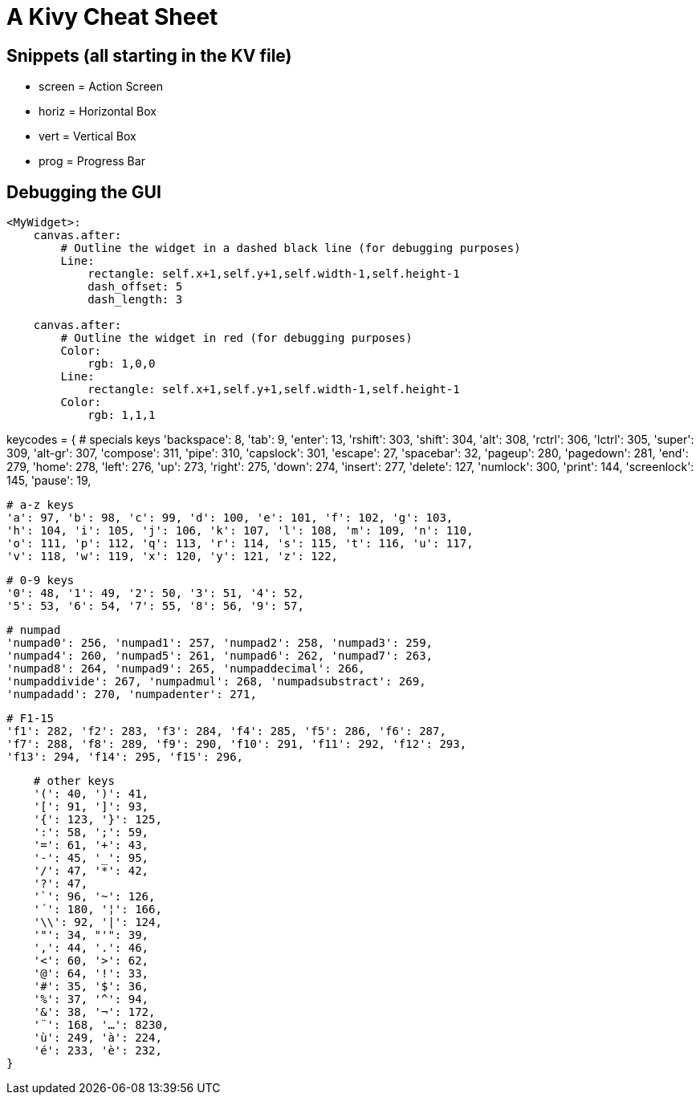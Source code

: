 = A Kivy Cheat Sheet

== Snippets (all starting in the KV file)

* screen = Action Screen
* horiz = Horizontal Box
* vert = Vertical Box
* prog = Progress Bar

== Debugging the GUI

----
<MyWidget>:
    canvas.after:
        # Outline the widget in a dashed black line (for debugging purposes)
        Line:
            rectangle: self.x+1,self.y+1,self.width-1,self.height-1
            dash_offset: 5
            dash_length: 3

    canvas.after:
        # Outline the widget in red (for debugging purposes)
        Color:
            rgb: 1,0,0
        Line:
            rectangle: self.x+1,self.y+1,self.width-1,self.height-1
        Color:
            rgb: 1,1,1
----



keycodes = {
        # specials keys
        'backspace': 8, 'tab': 9, 'enter': 13, 'rshift': 303, 'shift': 304,
        'alt': 308, 'rctrl': 306, 'lctrl': 305,
        'super': 309, 'alt-gr': 307, 'compose': 311, 'pipe': 310,
        'capslock': 301, 'escape': 27, 'spacebar': 32, 'pageup': 280,
        'pagedown': 281, 'end': 279, 'home': 278, 'left': 276, 'up':
        273, 'right': 275, 'down': 274, 'insert': 277, 'delete': 127,
        'numlock': 300, 'print': 144, 'screenlock': 145, 'pause': 19,

        # a-z keys
        'a': 97, 'b': 98, 'c': 99, 'd': 100, 'e': 101, 'f': 102, 'g': 103,
        'h': 104, 'i': 105, 'j': 106, 'k': 107, 'l': 108, 'm': 109, 'n': 110,
        'o': 111, 'p': 112, 'q': 113, 'r': 114, 's': 115, 't': 116, 'u': 117,
        'v': 118, 'w': 119, 'x': 120, 'y': 121, 'z': 122,

        # 0-9 keys
        '0': 48, '1': 49, '2': 50, '3': 51, '4': 52,
        '5': 53, '6': 54, '7': 55, '8': 56, '9': 57,

        # numpad
        'numpad0': 256, 'numpad1': 257, 'numpad2': 258, 'numpad3': 259,
        'numpad4': 260, 'numpad5': 261, 'numpad6': 262, 'numpad7': 263,
        'numpad8': 264, 'numpad9': 265, 'numpaddecimal': 266,
        'numpaddivide': 267, 'numpadmul': 268, 'numpadsubstract': 269,
        'numpadadd': 270, 'numpadenter': 271,

        # F1-15
        'f1': 282, 'f2': 283, 'f3': 284, 'f4': 285, 'f5': 286, 'f6': 287,
        'f7': 288, 'f8': 289, 'f9': 290, 'f10': 291, 'f11': 292, 'f12': 293,
        'f13': 294, 'f14': 295, 'f15': 296,

        # other keys
        '(': 40, ')': 41,
        '[': 91, ']': 93,
        '{': 123, '}': 125,
        ':': 58, ';': 59,
        '=': 61, '+': 43,
        '-': 45, '_': 95,
        '/': 47, '*': 42,
        '?': 47,
        '`': 96, '~': 126,
        '´': 180, '¦': 166,
        '\\': 92, '|': 124,
        '"': 34, "'": 39,
        ',': 44, '.': 46,
        '<': 60, '>': 62,
        '@': 64, '!': 33,
        '#': 35, '$': 36,
        '%': 37, '^': 94,
        '&': 38, '¬': 172,
        '¨': 168, '…': 8230,
        'ù': 249, 'à': 224,
        'é': 233, 'è': 232,
    }